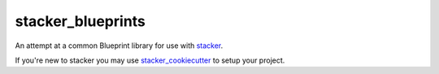 stacker_blueprints
==================

.. image:: https://circleci.com/gh/cloudtools/stacker_blueprints.svg?style=shield
   :target: https://circleci.com/gh/cloudtools/stacker_blueprints

.. image:: https://badge.fury.io/py/stacker_blueprints.svg
   :target: https://badge.fury.io/py/stacker_blueprints

.. image:: https://empire-slack.herokuapp.com/badge.svg
   :target: https://empire-slack.herokuapp.com


An attempt at a common Blueprint library for use with `stacker <https://github.com/cloudtools/stacker>`_.

If you're new to stacker you may use `stacker_cookiecutter <https://github.com/cloudtools/stacker_cookiecutter>`_ to setup your project.
